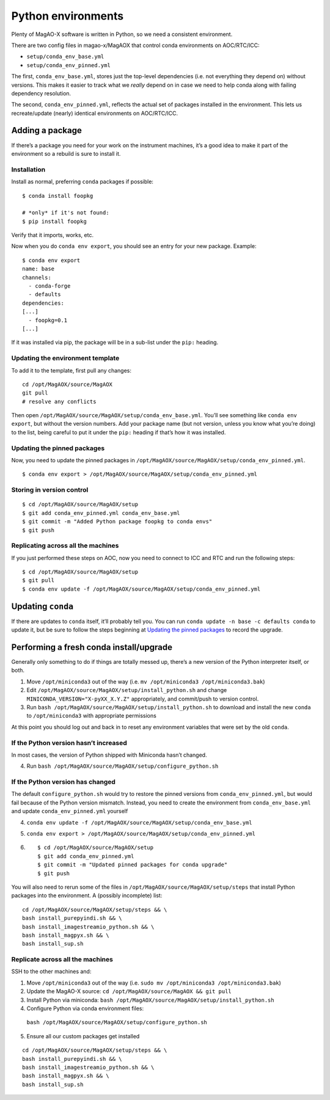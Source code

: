 Python environments
===================

Plenty of MagAO-X software is written in Python, so we need a consistent
environment.

There are two config files in magao-x/MagAOX that control conda
environments on AOC/RTC/ICC:

-  ``setup/conda_env_base.yml``
-  ``setup/conda_env_pinned.yml``

The first, ``conda_env_base.yml``, stores just the top-level
dependencies (i.e. not everything they depend on) without versions. This
makes it easier to track what we *really* depend on in case we need to
help conda along with failing dependency resolution.

The second, ``conda_env_pinned.yml``, reflects the actual set of
packages installed in the environment. This lets us recreate/update
(nearly) identical environments on AOC/RTC/ICC.

Adding a package
----------------

If there’s a package you need for your work on the instrument machines,
it’s a good idea to make it part of the environment so a rebuild is sure
to install it.

Installation
~~~~~~~~~~~~

Install as normal, preferring ``conda`` packages if possible:

::

   $ conda install foopkg

   # *only* if it's not found:
   $ pip install foopkg

Verify that it imports, works, etc.

Now when you do ``conda env export``, you should see an entry for your
new package. Example:

::

   $ conda env export
   name: base
   channels:
     - conda-forge
     - defaults
   dependencies:
   [...]
     - foopkg=0.1
   [...]

If it was installed via pip, the package will be in a sub-list under the
``pip:`` heading.

Updating the environment template
~~~~~~~~~~~~~~~~~~~~~~~~~~~~~~~~~

To add it to the template, first pull any changes:

::

   cd /opt/MagAOX/source/MagAOX
   git pull
   # resolve any conflicts

Then open ``/opt/MagAOX/source/MagAOX/setup/conda_env_base.yml``. You’ll
see something like ``conda env export``, but without the version
numbers. Add your package name (but not version, unless you know what
you’re doing) to the list, being careful to put it under the ``pip:``
heading if that’s how it was installed.

Updating the pinned packages
~~~~~~~~~~~~~~~~~~~~~~~~~~~~

Now, you need to update the pinned packages in
``/opt/MagAOX/source/MagAOX/setup/conda_env_pinned.yml``.

::

   $ conda env export > /opt/MagAOX/source/MagAOX/setup/conda_env_pinned.yml

Storing in version control
~~~~~~~~~~~~~~~~~~~~~~~~~~

::

   $ cd /opt/MagAOX/source/MagAOX/setup
   $ git add conda_env_pinned.yml conda_env_base.yml
   $ git commit -m "Added Python package foopkg to conda envs"
   $ git push

Replicating across all the machines
~~~~~~~~~~~~~~~~~~~~~~~~~~~~~~~~~~~

If you just performed these steps on AOC, now you need to connect to ICC
and RTC and run the following steps:

::

   $ cd /opt/MagAOX/source/MagAOX/setup
   $ git pull
   $ conda env update -f /opt/MagAOX/source/MagAOX/setup/conda_env_pinned.yml

Updating ``conda``
------------------

If there are updates to ``conda`` itself, it’ll probably tell you. You
can run ``conda update -n base -c defaults conda`` to update it, but be
sure to follow the steps beginning at `Updating the pinned
packages <#Updating-the-pinned-packages>`__ to record the upgrade.

Performing a fresh conda install/upgrade
----------------------------------------

Generally only something to do if things are totally messed up, there’s
a new version of the Python interpreter itself, or both.

1. Move ``/opt/miniconda3`` out of the way
   (i.e. ``mv /opt/miniconda3 /opt/miniconda3.bak``)
2. Edit ``/opt/MagAOX/source/MagAOX/setup/install_python.sh`` and change
   ``MINICONDA_VERSION="X-pyXX_X.Y.Z"`` appropriately, and commit/push
   to version control.
3. Run ``bash /opt/MagAOX/source/MagAOX/setup/install_python.sh`` to
   download and install the new ``conda`` to ``/opt/miniconda3`` with
   appropriate permissions

At this point you should log out and back in to reset any environment
variables that were set by the old ``conda``.

If the Python version hasn’t increased
~~~~~~~~~~~~~~~~~~~~~~~~~~~~~~~~~~~~~~

In most cases, the version of Python shipped with Miniconda hasn’t
changed.

4. Run ``bash /opt/MagAOX/source/MagAOX/setup/configure_python.sh``

If the Python version has changed
~~~~~~~~~~~~~~~~~~~~~~~~~~~~~~~~~

The default ``configure_python.sh`` would try to restore the pinned
versions from ``conda_env_pinned.yml``, but would fail because of the
Python version mismatch. Instead, you need to create the environment
from ``conda_env_base.yml`` and update ``conda_env_pinned.yml`` yourself

4. ``conda env update -f /opt/MagAOX/source/MagAOX/setup/conda_env_base.yml``
5. ``conda env export > /opt/MagAOX/source/MagAOX/setup/conda_env_pinned.yml``
6.  ::

      $ cd /opt/MagAOX/source/MagAOX/setup
      $ git add conda_env_pinned.yml
      $ git commit -m "Updated pinned packages for conda upgrade"
      $ git push


You will also need to rerun some of the files in
``/opt/MagAOX/source/MagAOX/setup/steps`` that install Python packages
into the environment. A (possibly incomplete) list:

::

   cd /opt/MagAOX/source/MagAOX/setup/steps && \
   bash install_purepyindi.sh && \
   bash install_imagestreamio_python.sh && \
   bash install_magpyx.sh && \
   bash install_sup.sh

Replicate across all the machines
~~~~~~~~~~~~~~~~~~~~~~~~~~~~~~~~~

SSH to the other machines and:

1. Move ``/opt/miniconda3`` out of the way
   (i.e. ``sudo mv /opt/miniconda3 /opt/miniconda3.bak``)
2. Update the MagAO-X source:
   ``cd /opt/MagAOX/source/MagAOX && git pull``
3. Install Python via miniconda:
   ``bash /opt/MagAOX/source/MagAOX/setup/install_python.sh``
4. Configure Python via conda environment files:
  ``bash /opt/MagAOX/source/MagAOX/setup/configure_python.sh``
5. Ensure all our custom packages get installed

::

   cd /opt/MagAOX/source/MagAOX/setup/steps && \
   bash install_purepyindi.sh && \
   bash install_imagestreamio_python.sh && \
   bash install_magpyx.sh && \
   bash install_sup.sh

